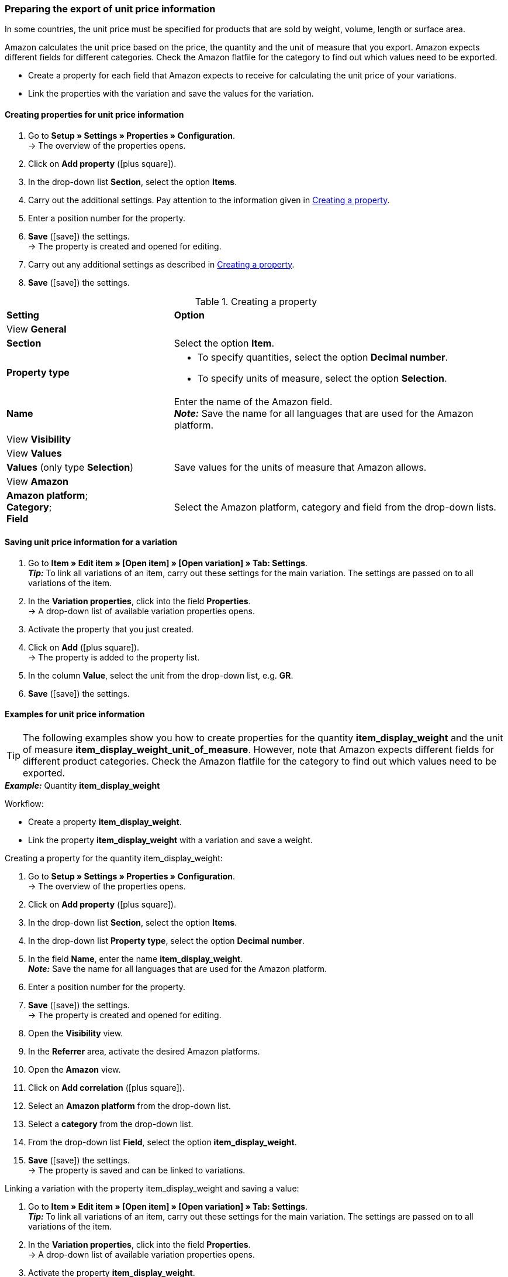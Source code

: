 [#860]
=== Preparing the export of unit price information

In some countries, the unit price must be specified for products that are sold by weight, volume, length or surface area.

Amazon calculates the unit price based on the price, the quantity and the unit of measure that you export. Amazon expects different fields for different categories. Check the Amazon flatfile for the category to find out which values need to be exported.

* Create a property for each field that Amazon expects to receive for calculating the unit price of your variations.
* Link the properties with the variation and save the values for the variation.

[#bp-100]
==== Creating properties for unit price information

. Go to *Setup » Settings » Properties » Configuration*. +
→ The overview of the properties opens.
. Click on *Add property* (icon:plus-square[role="green"]).
. In the drop-down list *Section*, select the option *Items*.
. Carry out the additional settings. Pay attention to the information given in <<#table-amazon-property-base-price>>.
. Enter a position number for the property.
. *Save* (icon:save[role="green"]) the settings. +
→ The property is created and opened for editing.
. Carry out any additional settings as described in <<#table-amazon-property-base-price>>.
. *Save* (icon:save[role="green"]) the settings.

[#table-amazon-property-base-price]
.Creating a property
[cols="1,2a"]
|===
| *Setting*
| *Option*

2+| View *General*

| *Section*
| Select the option *Item*.

| *Property type*
| * To specify quantities, select the option *Decimal number*.
* To specify units of measure, select the option *Selection*.

| *Name*
| Enter the name of the Amazon field. +
*_Note:_* Save the name for all languages that are used for the Amazon platform.

2+| View *Visibility*

2+| View *Values*

| *Values* (only type *Selection*)
| Save values for the units of measure that Amazon allows.

2+| View *Amazon*

| *Amazon platform*; +
*Category*; +
*Field*
| Select the Amazon platform, category and field from the drop-down lists.

|===

[#bp-200]
==== Saving unit price information for a variation

. Go to *Item » Edit item » [Open item] » [Open variation] » Tab: Settings*. +
*_Tip:_* To link all variations of an item, carry out these settings for the main variation. The settings are passed on to all variations of the item.
. In the *Variation properties*, click into the field *Properties*. +
→ A drop-down list of available variation properties opens.
. Activate the property that you just created.
. Click on *Add* (icon:plus-square[role="green"]). +
→ The property is added to the property list.
. In the column *Value*, select the unit from the drop-down list, e.g. *GR*.
. *Save* (icon:save[role="green"]) the settings.

[#bp-300]
==== Examples for unit price information

TIP: The following examples show you how to create properties for the quantity *item_display_weight* and the unit of measure *item_display_weight_unit_of_measure*. However, note that Amazon expects different fields for different product categories. Check the Amazon flatfile for the category to find out which values need to be exported.

[.collapseBox]
.*_Example:_* Quantity *item_display_weight*
--

Workflow:

* Create a property *item_display_weight*.
* Link the property *item_display_weight* with a variation and save a weight.

[.instruction]
Creating a property for the quantity item_display_weight:

. Go to *Setup » Settings » Properties » Configuration*. +
→ The overview of the properties opens.
. Click on *Add property* (icon:plus-square[role="green"]).
. In the drop-down list *Section*, select the option *Items*.
. In the drop-down list *Property type*, select the option *Decimal number*.
. In the field *Name*, enter the name *item_display_weight*. +
*_Note:_* Save the name for all languages that are used for the Amazon platform.
. Enter a position number for the property.
. *Save* (icon:save[role="green"]) the settings. +
→ The property is created and opened for editing.
. Open the *Visibility* view.
. In the *Referrer* area, activate the desired Amazon platforms.
. Open the *Amazon* view.
. Click on *Add correlation* (icon:plus-square[role="green"]).
. Select an *Amazon platform* from the drop-down list.
. Select a *category* from the drop-down list.
. From the drop-down list *Field*, select the option *item_display_weight*.
. *Save* (icon:save[role="green"]) the settings. +
→ The property is saved and can be linked to variations.

[.instruction]
Linking a variation with the property item_display_weight and saving a value:

. Go to *Item » Edit item » [Open item] » [Open variation] » Tab: Settings*. +
*_Tip:_* To link all variations of an item, carry out these settings for the main variation. The settings are passed on to all variations of the item.
. In the *Variation properties*, click into the field *Properties*. +
→ A drop-down list of available variation properties opens.
. Activate the property *item_display_weight*.
. Click on *Add* (icon:plus-square[role="green"]). +
→ The property is added to the property list.
. In the column *Value*, enter the weight of the variation as a decimal number, e.g. \`150\`.
. *Save* (icon:save[role="green"]) the settings.
--

[.collapseBox]
.*_Example:_* unit of measure item_display__weight_unit_of_measure
--

Workflow:

* Create a property *item_display_weight_unit_of_measure*.
* Link the property *item_display_weight_unit_of_measure* with a variation and select a property value.

[.instruction]
Creating the property item_display_weight_unit_of_measure:

. Go to *Setup » Settings » Properties » Configuration*. +
→ The overview of the properties opens.
. Click on *Add property* (icon:plus-square[role="green"]).
. In the drop-down list *Section*, select the option *Items*.
. In the drop-down list *Property type*, select the option *Selection*.
. In the field *Name*, enter the name *item_display_weight_unit_of_measure*. +
*_Note:_* Save the name for all languages that are used for the Amazon platform.
. Enter a position number for the property.
. *Save* (icon:save[role="green"]) the settings. +
→ The property is created and opened for editing.
. Open the *Visibility* view.
. In the *Referrer* area, activate the desired Amazon platforms.
. Open the *Values* view.
. Click on *+ Add*.
. Enter the unit *KG* for kilograms in the name field.
. Save the setting.
. Click on *+ Add* again.
. Enter the unit *GR* for grams in the name field.
. Save the setting.
. Open the *Amazon* view.
. Click on *Add correlation* (icon:plus-square[role="green"]).
. Select an *Amazon platform* from the drop-down list.
. Select a *category* from the drop-down list.
. From the drop-down list *Field*, select the option *item_display_weight_unit_of_measure*.
. *Save* (icon:save[role="green"]) the settings. +
→ The property is saved and can be linked to variations.

[.instruction]
Linking a variation with the property item_display_weight_unit_of_measure and saving a value:

. Go to *Item » Edit item » [Open item] » [Open variation] » Tab: Settings*. +
*_Tip:_* To link all variations of an item, carry out these settings for the main variation. The settings are passed on to all variations of the item.
. In the *Variation properties*, click into the field *Properties*. +
→ A drop-down list of available variation properties opens.
. Activate the property *item_display_weight_unit_of_measure*.
. Click on *Add* (icon:plus-square[role="green"]). +
→ The property is added to the property list.
. In the column *Value*, select the unit from the drop-down list, e.g. *GR*.
. *Save* (icon:save[role="green"]) the settings.
--
